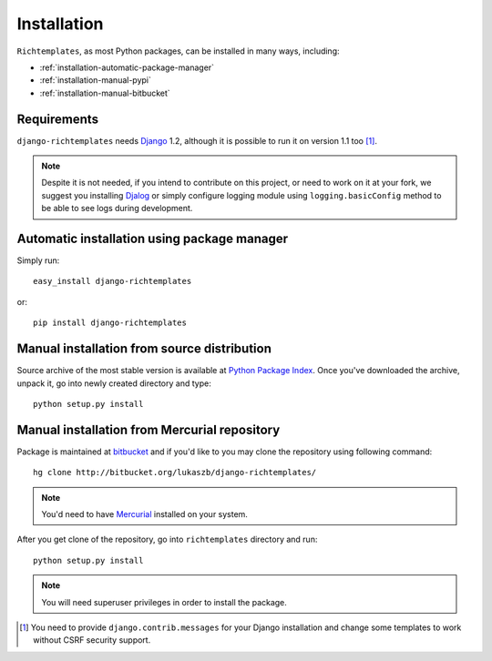 .. _installation:

Installation
============

``Richtemplates``, as most Python packages, can be installed in many ways,
including:

- :ref:`installation-automatic-package-manager`
- :ref:`installation-manual-pypi`
- :ref:`installation-manual-bitbucket`

Requirements
------------

``django-richtemplates`` needs `Django <http://www.djangoproject.com>`_ 1.2,
although it is possible to run it on version 1.1 too [1]_.

.. note::
   Despite it is not needed, if you intend to contribute on this project, or
   need to work on it at your fork, we suggest you installing `Djalog
   <http://pypi.python.org/pypi/Djalog/>`_ or simply configure logging module
   using ``logging.basicConfig`` method to be able to see logs during
   development.

.. _installation-automatic-package-manager:

Automatic installation using package manager
--------------------------------------------

Simply run::

    easy_install django-richtemplates

or::

    pip install django-richtemplates

.. _installation-manual-pypi:

Manual installation from source distribution
--------------------------------------------

Source archive of the most stable version is available at `Python Package
Index <http://pypi.python.org/pypi/django-richtemplates/>`_. Once you've
downloaded the archive, unpack it, go into newly created directory and type::

    python setup.py install

.. _installation-manual-bitbucket:

Manual installation from Mercurial repository
---------------------------------------------

Package is maintained at `bitbucket
<http://bitbucket.org/lukaszb/django-richtemplates/>`_ and if you'd like to
you may clone the repository using following command::

    hg clone http://bitbucket.org/lukaszb/django-richtemplates/

.. note::
   You'd need to have `Mercurial <http://www.selenic.com/mercurial/>`_
   installed on your system.

After you get clone of the repository, go into ``richtemplates`` directory
and run::

    python setup.py install

.. note::
   You will need superuser privileges in order to install the package.

.. [1] You need to provide ``django.contrib.messages`` for your Django
   installation and change some templates to work without CSRF security
   support.

